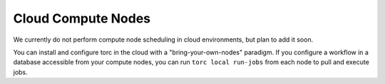 ###################
Cloud Compute Nodes
###################
We currently do not perform compute node scheduling in cloud environments, but plan to add it soon.

You can install and configure torc in the cloud with a "bring-your-own-nodes" paradigm. If you
configure a workflow in a database accessible from your compute nodes, you can run ``torc local
run-jobs`` from each node to pull and execute jobs.

